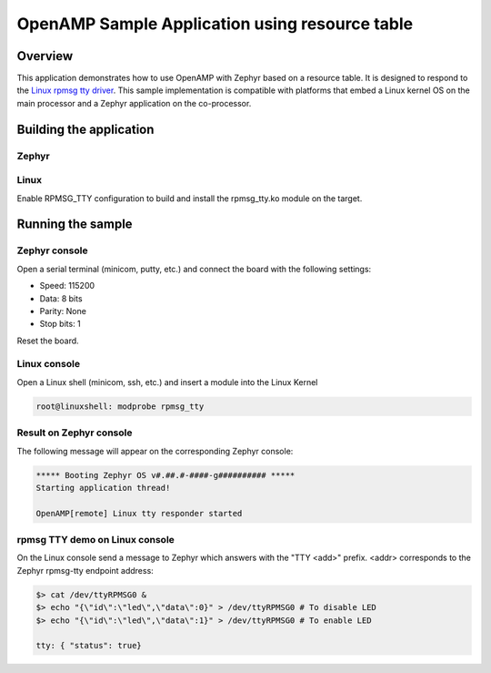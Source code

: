 .. _openAMP_rsc_table_sample:

OpenAMP Sample Application using resource table
###############################################

Overview
********

This application demonstrates how to use OpenAMP with Zephyr based on a resource
table. It is designed to respond to the `Linux rpmsg tty driver <https://elixir.bootlin.com/linux/latest/source/drivers/tty/rpmsg_tty.c>`_.
This sample implementation is compatible with platforms that embed
a Linux kernel OS on the main processor and a Zephyr application on
the co-processor.

Building the application
*************************

Zephyr
-------

.. zephyr-app-commands::
   :zephyr-app: samples/subsys/ipc/openamp_rsc_table
   :goals: test

Linux
------

Enable RPMSG_TTY configuration to build and install
the rpmsg_tty.ko module on the target.

Running the sample
*******************

Zephyr console
---------------

Open a serial terminal (minicom, putty, etc.) and connect the board with the
following settings:

- Speed: 115200
- Data: 8 bits
- Parity: None
- Stop bits: 1

Reset the board.

Linux console
---------------

Open a Linux shell (minicom, ssh, etc.) and insert a module into the Linux Kernel

.. code-block:: console

   root@linuxshell: modprobe rpmsg_tty

Result on Zephyr console
-------------------------

The following message will appear on the corresponding Zephyr console:

.. code-block:: console

   ***** Booting Zephyr OS v#.##.#-####-g########## *****
   Starting application thread!

   OpenAMP[remote] Linux tty responder started

rpmsg TTY demo on Linux console
-------------------------------

On the Linux console send a message to Zephyr which answers with the "TTY <add>" prefix.
<addr> corresponds to the Zephyr rpmsg-tty endpoint address:

.. code-block:: console

   $> cat /dev/ttyRPMSG0 &
   $> echo "{\"id\":\"led\",\"data\":0}" > /dev/ttyRPMSG0 # To disable LED
   $> echo "{\"id\":\"led\",\"data\":1}" > /dev/ttyRPMSG0 # To enable LED
   
   tty: { "status": true}
